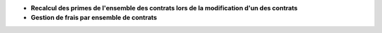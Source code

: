 - **Recalcul des primes de l'ensemble des contrats lors de la modification d'un
  des contrats**

- **Gestion de frais par ensemble de contrats**
